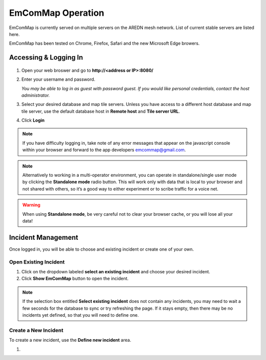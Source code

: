 ==================
EmComMap Operation
==================

EmComMap is currently served on multiple servers on the AREDN mesh network. List of current stable servers are listed here.

EmComMap has been tested on Chrome, Firefox, Safari and the new Microsoft Edge browers.

Accessing & Logging In
----------------------

   .. image:: _images/emcommap_login_screen.png
      :alt: EmComMap Login Screen
      :align: right

1. Open your web broswer and go to **http://<address or IP>:8080/** 

2. Enter your username and password.

   *You may be able to log in as guest with password guest. If you would like personal credentials, contact the host administrator.*

3. Select your desired database and map tile servers. Unless you have access to a different host database and map tile server, use the default database host in **Remote host** and **Tile server URL**.

4. Click **Login**

.. note:: If you have difficulty logging in, take note of any error messages that appear on the javascript console within your browser and forward to the app developers emcommap@gmail.com.

.. note:: Alternatively to working in a multi-operator environment, you can operate in standalone/single user mode by clicking the **Standalone mode** radio button. This will work only with data that is local to your browser and not shared with others, so it’s a good way to either experiment or to scribe traffic for a voice net.

.. warning:: When using **Standalone mode**, be very careful not to clear your browser cache, or you will lose all your data!

Incident Management
-------------------

Once logged in, you will be able to choose and existing incident or create one of your own.

   .. image:: _images/emcommap_incident_select.png
      :alt: EmComMap Incident Select
      :align: center

Open Existing Incident
++++++++++++++++++++++

1. Click on the dropdown labeled **select an existing incident** and choose your desired incident.

2. Click **Show EmComMap** button to open the incident.

.. note:: If the selection box entitled **Select existing incident** does not contain any incidents, you may need to wait a few seconds for the database to sync or try refreshing the page. If it stays empty, then there may be no incidents yet defined, so that you will need to define one.

Create a New Incident
+++++++++++++++++++++

To create a new incident, use the **Define new incident** area.

1. 
